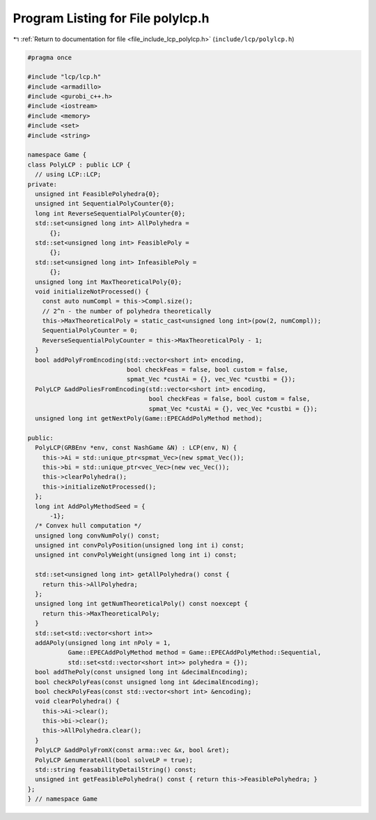 
.. _program_listing_file_include_lcp_polylcp.h:

Program Listing for File polylcp.h
==================================

|exhale_lsh| :ref:`Return to documentation for file <file_include_lcp_polylcp.h>` (``include/lcp/polylcp.h``)

.. |exhale_lsh| unicode:: U+021B0 .. UPWARDS ARROW WITH TIP LEFTWARDS

.. code-block:: cpp

   #pragma once
   
   #include "lcp/lcp.h"
   #include <armadillo>
   #include <gurobi_c++.h>
   #include <iostream>
   #include <memory>
   #include <set>
   #include <string>
   
   namespace Game {
   class PolyLCP : public LCP {
     // using LCP::LCP;
   private:
     unsigned int FeasiblePolyhedra{0};
     unsigned int SequentialPolyCounter{0};
     long int ReverseSequentialPolyCounter{0};
     std::set<unsigned long int> AllPolyhedra =
         {}; 
     std::set<unsigned long int> FeasiblePoly =
         {}; 
     std::set<unsigned long int> InfeasiblePoly =
         {}; 
     unsigned long int MaxTheoreticalPoly{0};
     void initializeNotProcessed() {
       const auto numCompl = this->Compl.size();
       // 2^n - the number of polyhedra theoretically
       this->MaxTheoreticalPoly = static_cast<unsigned long int>(pow(2, numCompl));
       SequentialPolyCounter = 0;
       ReverseSequentialPolyCounter = this->MaxTheoreticalPoly - 1;
     }
     bool addPolyFromEncoding(std::vector<short int> encoding,
                              bool checkFeas = false, bool custom = false,
                              spmat_Vec *custAi = {}, vec_Vec *custbi = {});
     PolyLCP &addPoliesFromEncoding(std::vector<short int> encoding,
                                    bool checkFeas = false, bool custom = false,
                                    spmat_Vec *custAi = {}, vec_Vec *custbi = {});
     unsigned long int getNextPoly(Game::EPECAddPolyMethod method);
   
   public:
     PolyLCP(GRBEnv *env, const NashGame &N) : LCP(env, N) {
       this->Ai = std::unique_ptr<spmat_Vec>(new spmat_Vec());
       this->bi = std::unique_ptr<vec_Vec>(new vec_Vec());
       this->clearPolyhedra();
       this->initializeNotProcessed();
     };
     long int AddPolyMethodSeed = {
         -1}; 
     /* Convex hull computation */
     unsigned long convNumPoly() const;
     unsigned int convPolyPosition(unsigned long int i) const;
     unsigned int convPolyWeight(unsigned long int i) const;
   
     std::set<unsigned long int> getAllPolyhedra() const {
       return this->AllPolyhedra;
     };
     unsigned long int getNumTheoreticalPoly() const noexcept {
       return this->MaxTheoreticalPoly;
     }
     std::set<std::vector<short int>>
     addAPoly(unsigned long int nPoly = 1,
              Game::EPECAddPolyMethod method = Game::EPECAddPolyMethod::Sequential,
              std::set<std::vector<short int>> polyhedra = {});
     bool addThePoly(const unsigned long int &decimalEncoding);
     bool checkPolyFeas(const unsigned long int &decimalEncoding);
     bool checkPolyFeas(const std::vector<short int> &encoding);
     void clearPolyhedra() {
       this->Ai->clear();
       this->bi->clear();
       this->AllPolyhedra.clear();
     }
     PolyLCP &addPolyFromX(const arma::vec &x, bool &ret);
     PolyLCP &enumerateAll(bool solveLP = true);
     std::string feasabilityDetailString() const;
     unsigned int getFeasiblePolyhedra() const { return this->FeasiblePolyhedra; }
   };
   } // namespace Game
